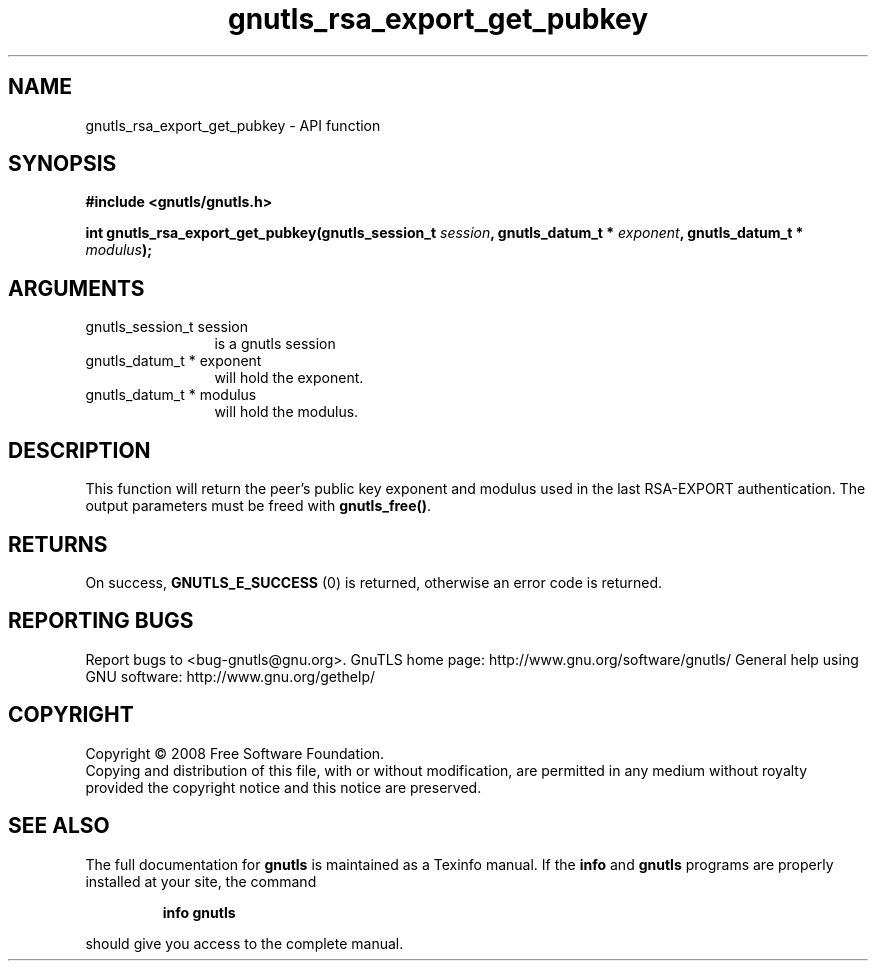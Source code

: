 .\" DO NOT MODIFY THIS FILE!  It was generated by gdoc.
.TH "gnutls_rsa_export_get_pubkey" 3 "2.10.1" "gnutls" "gnutls"
.SH NAME
gnutls_rsa_export_get_pubkey \- API function
.SH SYNOPSIS
.B #include <gnutls/gnutls.h>
.sp
.BI "int gnutls_rsa_export_get_pubkey(gnutls_session_t " session ", gnutls_datum_t * " exponent ", gnutls_datum_t * " modulus ");"
.SH ARGUMENTS
.IP "gnutls_session_t session" 12
is a gnutls session
.IP "gnutls_datum_t * exponent" 12
will hold the exponent.
.IP "gnutls_datum_t * modulus" 12
will hold the modulus.
.SH "DESCRIPTION"
This function will return the peer's public key exponent and
modulus used in the last RSA\-EXPORT authentication.  The output
parameters must be freed with \fBgnutls_free()\fP.
.SH "RETURNS"
On success, \fBGNUTLS_E_SUCCESS\fP (0) is returned, otherwise
an error code is returned.
.SH "REPORTING BUGS"
Report bugs to <bug-gnutls@gnu.org>.
GnuTLS home page: http://www.gnu.org/software/gnutls/
General help using GNU software: http://www.gnu.org/gethelp/
.SH COPYRIGHT
Copyright \(co 2008 Free Software Foundation.
.br
Copying and distribution of this file, with or without modification,
are permitted in any medium without royalty provided the copyright
notice and this notice are preserved.
.SH "SEE ALSO"
The full documentation for
.B gnutls
is maintained as a Texinfo manual.  If the
.B info
and
.B gnutls
programs are properly installed at your site, the command
.IP
.B info gnutls
.PP
should give you access to the complete manual.
